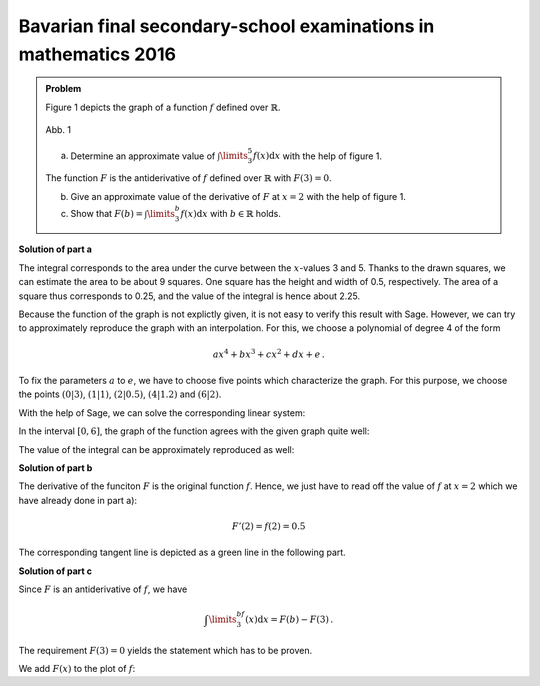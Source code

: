 Bavarian final secondary-school examinations in mathematics 2016
----------------------------------------------------------------

.. admonition:: Problem

  Figure 1 depicts the graph of a function :math:`f` defined over :math:`\mathbb{R}`.

  .. figure:: ../figs/qualitatives_integral.png
     :align: center

     Abb. 1

  a) Determine an approximate value of :math:`\int\limits_3^5 f(x)\mathrm{d}x`
     with the help of figure 1.

  The function :math:`F` is the antiderivative of :math:`f` defined over
  :math:`\mathbb{R}` with :math:`F(3)=0`.

  b) Give an approximate value of the derivative of :math:`F` at :math:`x=2`
     with the help of figure 1. 

  c) Show that :math:`F(b) = \int\limits_3^b f(x)\mathrm{d}x`
     with :math:`b\in\mathbb{R}` holds.

**Solution of part a**

The integral corresponds to the area under the curve between the :math:`x`-values
3 and 5. Thanks to the drawn squares, we can estimate the area to be about 9 squares.
One square has the height and width of 0.5, respectively. The area of a square thus
corresponds to 0.25, and the value of the integral is hence about 2.25.

Because the function of the graph is not explictly given, it is not easy to verify
this result with Sage. However, we can try to approximately reproduce the graph
with an interpolation. For this, we choose a polynomial of degree 4 of the form

.. math::

  ax^4+bx^3+cx^2+dx+e\,.

To fix the parameters :math:`a` to :math:`e`, we have to choose five points which
characterize the graph. For this purpose, we choose the points
:math:`(0|3)`, :math:`(1|1)`, :math:`(2|0.5)`, :math:`(4|1.2)` and :math:`(6|2)`.

With the help of Sage, we can solve the corresponding linear system:

.. sagecellserver::

  sage: var('a, b, c, d, e')
  sage: f(x) = a*x**4 + b*x**3 + c*x**2 + d*x + e
  sage: equations = [f(0) == 3, f(1) == 1, f(2) == 0.5, f(4) == 1.2, f(6) == 2]
  sage: solution = solve(equations, a, b, c, d, e, solution_dict=True)[0]
  sage: f(x) = f(x).substitute(solution)
  sage: print f(x)
     
.. end of output

In the interval :math:`[0, 6]`, the graph of the function agrees with the given
graph quite well:

.. sagecellserver::

  sage: p1 = plot(f(x), (0, 6), ymin=0, figsize=(4, 2.8))
  sage: p1
     
.. end of output

The value of the integral can be approximately reproduced as well:

.. sagecellserver::

  sage: print "Value of the integral:", float(integrate(f(x), x, 3, 5))
     
.. end of output

**Solution of part b**

The derivative of the funciton :math:`F` is the original function :math:`f`.
Hence, we just have to read off the value of :math:`f` at :math:`x=2` which
we have already done in part a):

.. math::

  F'(2) = f(2) = 0.5

The corresponding tangent line is depicted as a green line in the following part.

**Solution of part c**

Since :math:`F` is an antiderivative of :math:`f`, we have

.. math::

  \int\limits_3^bf(x)\mathrm{d}x = F(b)-F(3)\,.

The requirement :math:`F(3)=0` yields the statement which has to be proven.

We add :math:`F(x)` to the plot of :math:`f`:

.. sagecellserver::

  sage: F(x) = integral(f(x), x)
  sage: F_3(x) = F(x) - F(3)
  sage: p2 = plot(F_3(x), (0, 6), ymin=-2, color = 'red')
  sage: p3 = plot(F_3(2)+0.5*(x-2), (0, 6), color='green')
  sage: show(p1+p2+p3, figsize=(4, 2.8))
     
.. end of output
